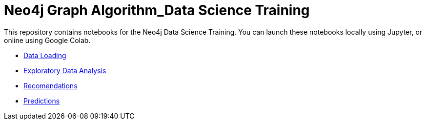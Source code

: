 = Neo4j Graph Algorithm_Data Science Training

This repository contains notebooks for the Neo4j Data Science Training.
You can launch these notebooks locally using Jupyter, or online using Google Colab.

* https://github.com/mneedham/data-science-training/blob/master/01_DataLoading.ipynb[Data Loading^]
* https://github.com/mneedham/data-science-training/blob/master/02_EDA.ipynb[Exploratory Data Analysis^]
* https://github.com/mneedham/data-science-training/blob/master/03_Recommendations.ipynb[Recomendations^]
* https://github.com/mneedham/data-science-training/blob/master/04_Prediction.ipynb[Predictions^]
